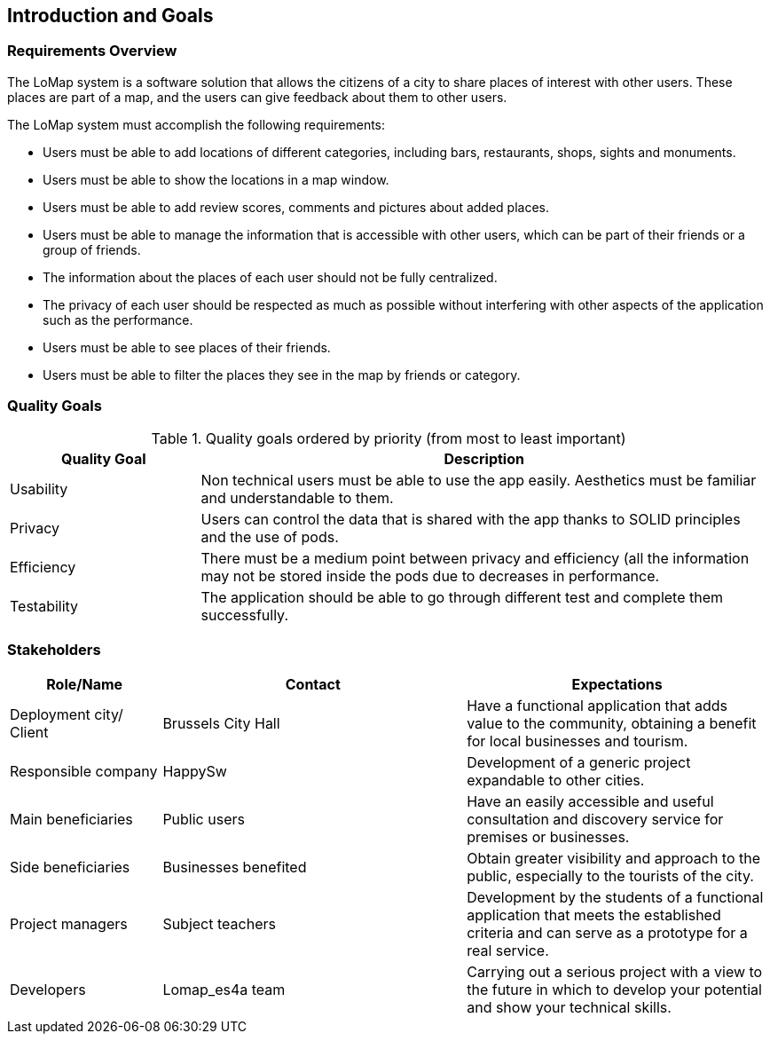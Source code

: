 [[section-introduction-and-goals]]
== Introduction and Goals

=== Requirements Overview

The LoMap system is a software solution that allows the citizens of a city to share places of interest with other users. These places are part of a map, and the users can give feedback about them to other users.

The LoMap system must accomplish the following requirements:

* Users must be able to add locations of different categories, including bars, restaurants, shops, sights and monuments.
*	Users must be able to show the locations in a map window.
*	Users must be able to add review scores, comments and pictures about added places.
*	Users must be able to manage the information that is accessible with other users, which can be part of their friends or a group of friends.
*	The information about the places of each user should not be fully centralized.
*	The privacy of each user should be respected as much as possible without interfering with other aspects of the application such as the performance.
*	Users must be able to see places of their friends.
*	Users must be able to filter the places they see in the map by friends or category.

=== Quality Goals

.Quality goals ordered by priority (from most to least important)
[options="header",cols="1,3"]
|===
|Quality Goal|Description
| Usability | Non technical users must be able to use the app easily. Aesthetics must be familiar and understandable to them.
| Privacy | Users can control the data that is shared with the app thanks to SOLID principles and the use of pods.
| Efficiency | There must be a medium point between privacy and efficiency (all the information may not be stored inside the pods due to decreases in performance.
| Testability | The application should be able to go through different test and complete them successfully.
|===

=== Stakeholders

[options="header",cols="1,2,2"]
|===
|Role/Name|Contact|Expectations
| Deployment city/ Client | Brussels City Hall | Have a functional application that adds value to the community, obtaining a benefit for local businesses and tourism.
| Responsible company | HappySw | Development of a generic project expandable to other cities.
| Main beneficiaries | Public users | Have an easily accessible and useful consultation and discovery service for premises or businesses.
| Side beneficiaries | Businesses benefited | Obtain greater visibility and approach to the public, especially to the tourists of the city.
| Project managers | Subject teachers | Development by the students of a functional application that meets the established criteria and can serve as a prototype for a real service.
| Developers | Lomap_es4a team | Carrying out a serious project with a view to the future in which to develop your potential and show your technical skills.
|===
